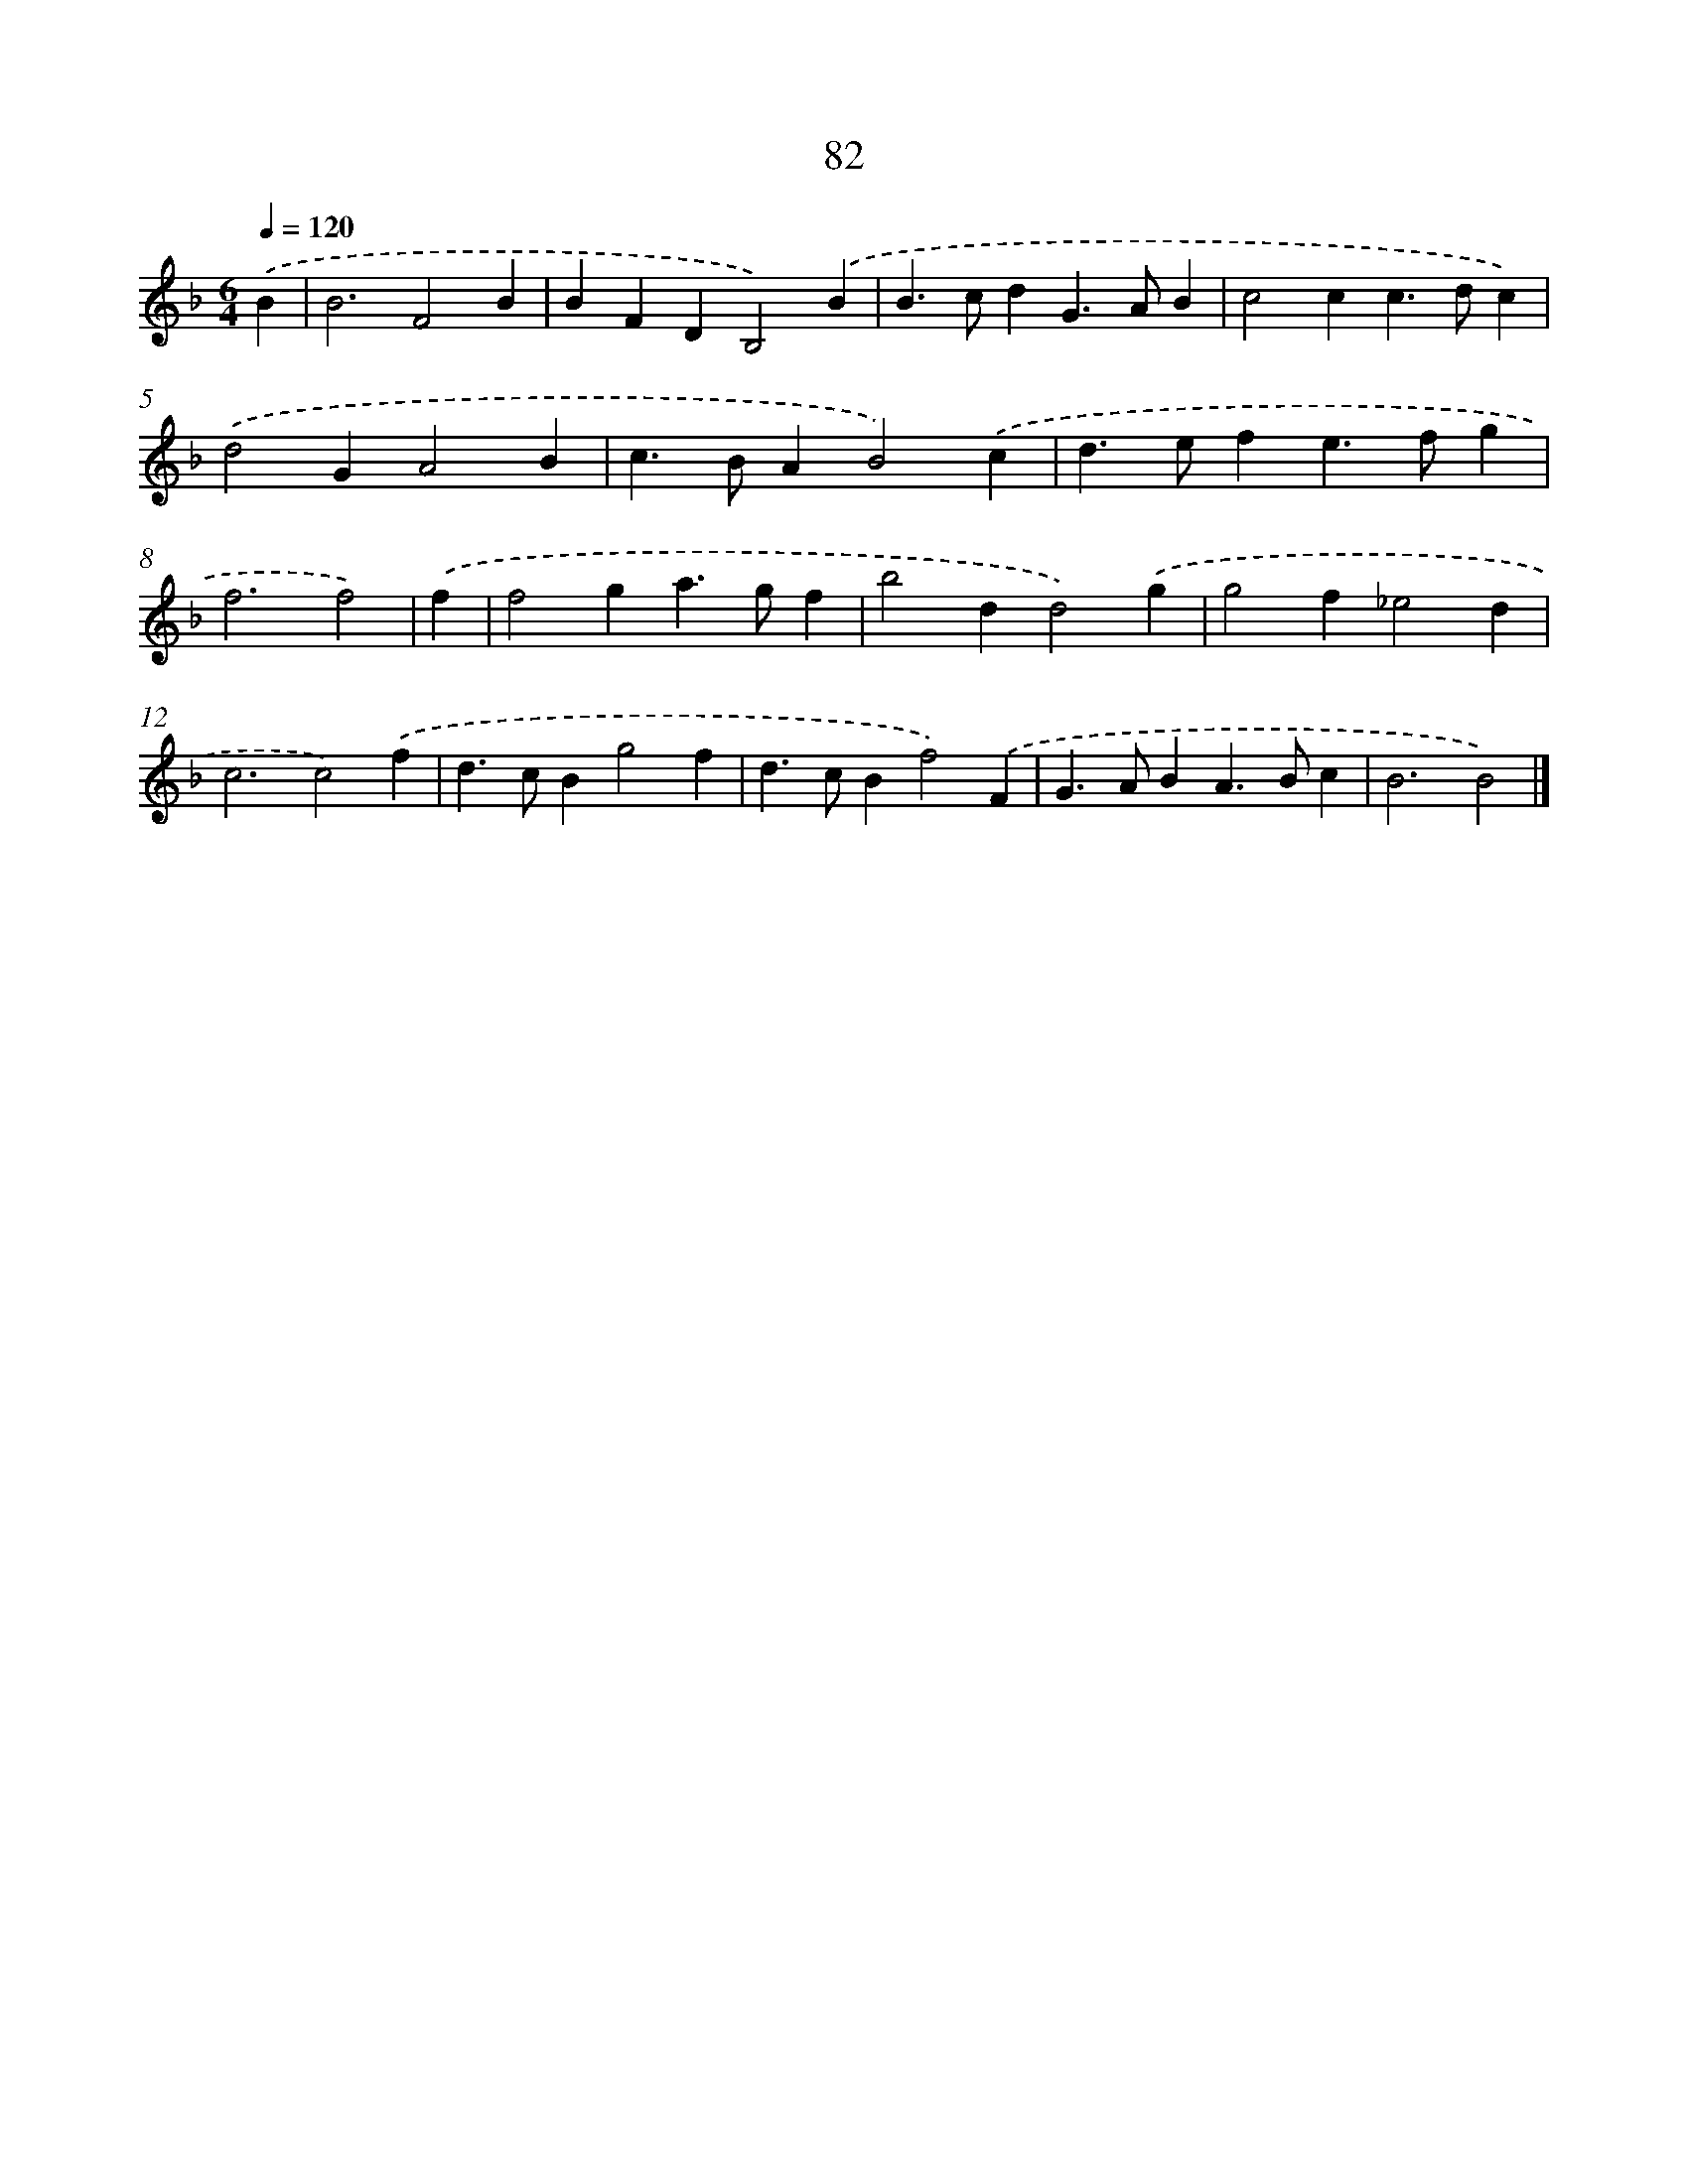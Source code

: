 X: 7859
T: 82
%%abc-version 2.0
%%abcx-abcm2ps-target-version 5.9.1 (29 Sep 2008)
%%abc-creator hum2abc beta
%%abcx-conversion-date 2018/11/01 14:36:41
%%humdrum-veritas 2326725314
%%humdrum-veritas-data 3917121650
%%continueall 1
%%barnumbers 0
L: 1/4
M: 6/4
Q: 1/4=120
K: F clef=treble
.('B [I:setbarnb 1]|
B3F2B |
BFDB,2).('B |
B>cdG>AB |
c2cc>dc) |
.('d2GA2B |
c>BAB2).('c |
d>efe>fg |
f3f2) |
.('f [I:setbarnb 9]|
f2ga>gf |
b2dd2).('g |
g2f_e2d |
c3c2).('f |
d>cBg2f |
d>cBf2).('F |
G>ABA>Bc |
B3B2) |]
